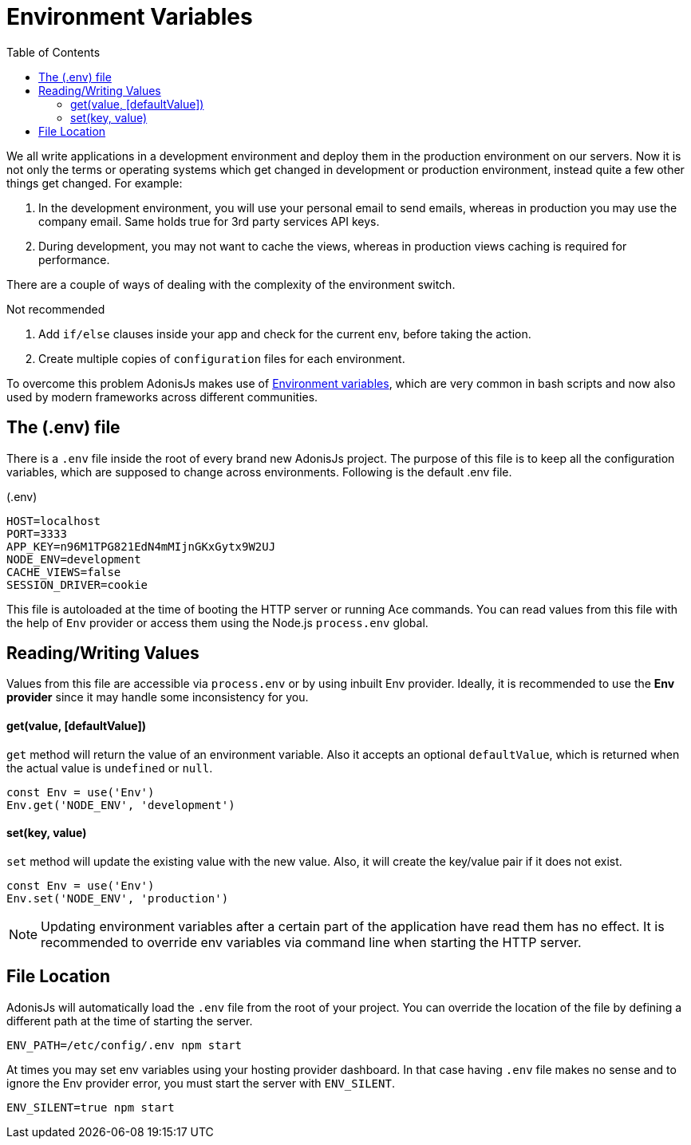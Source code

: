 :toc:
:linkattrs:
= Environment Variables

We all write applications in a development environment and deploy them in the production environment on our servers. Now it is not only the terms or operating systems which get changed in development or production environment, instead quite a few other things get changed. For example:

1. In the development environment, you will use your personal email to send emails, whereas in production you may use the company email. Same holds true for 3rd party services API keys.
2. During development, you may not want to cache the views, whereas in production views caching is required for performance.

There are a couple of ways of dealing with the complexity of the environment switch.

.Not recommended
1. Add `if/else` clauses inside your app and check for the current env, before taking the action.
2. Create multiple copies of `configuration` files for each environment.

To overcome this problem AdonisJs makes use of link:https://en.wikipedia.org/wiki/Env[Environment variables, window="_blank"], which are very common in bash scripts and now also used by modern frameworks across different communities.

== The (.env) file
There is a `.env` file inside the root of every brand new AdonisJs project. The purpose of this file is to keep all the configuration variables, which are supposed to change across environments. Following is the default .env file.

.(.env)
[source, env]
----
HOST=localhost
PORT=3333
APP_KEY=n96M1TPG821EdN4mMIjnGKxGytx9W2UJ
NODE_ENV=development
CACHE_VIEWS=false
SESSION_DRIVER=cookie
----

This file is autoloaded at the time of booting the HTTP server or running Ace commands. You can read values from this file with the help of `Env` provider or access them using the Node.js `process.env` global.

== Reading/Writing Values
Values from this file are accessible via `process.env` or by using inbuilt Env provider. Ideally, it is recommended to use the *Env provider* since it may handle some inconsistency for you.

==== get(value, [defaultValue])
`get` method will return the value of an environment variable. Also it accepts an optional `defaultValue`, which is returned when the actual value is `undefined` or `null`.

[source, javascript]
----
const Env = use('Env')
Env.get('NODE_ENV', 'development')
----

==== set(key, value)
`set` method will update the existing value with the new value. Also, it will create the key/value pair if it does not exist.

[source, javascript]
----
const Env = use('Env')
Env.set('NODE_ENV', 'production')
----

NOTE: Updating environment variables after a certain part of the application have read them has no effect. It is recommended to override env variables via command line when starting the HTTP server.

== File Location
AdonisJs will automatically load the `.env` file from the root of your project. You can override the location of the file by defining a different path at the time of starting the server.

[source, bash]
----
ENV_PATH=/etc/config/.env npm start
----

At times you may set env variables using your hosting provider dashboard. In that case having `.env` file makes no sense and to ignore the Env provider error, you must start the server with `ENV_SILENT`.

[source, bash]
----
ENV_SILENT=true npm start
----
